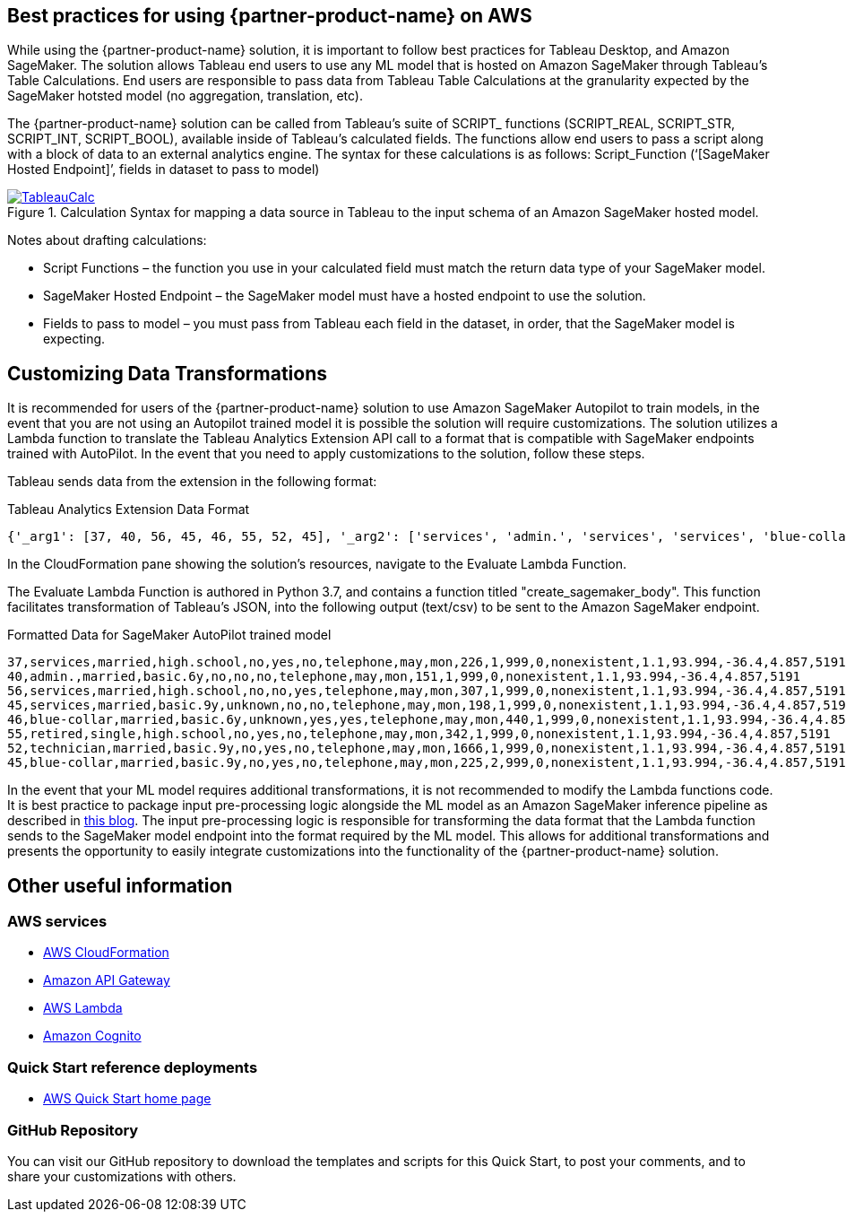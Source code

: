 
== Best practices for using {partner-product-name} on AWS
// Provide post-deployment best practices for using the technology on AWS, including considerations such as migrating data, backups, ensuring high performance, high availability, etc. Link to software documentation for detailed information.

While using the {partner-product-name} solution, it is important to follow best practices for Tableau Desktop, and Amazon SageMaker. The solution allows Tableau end users to use any ML model that is hosted on Amazon SageMaker through Tableau’s Table Calculations. End users are responsible to pass data from Tableau Table Calculations at the granularity expected by the SageMaker hotsted model (no aggregation, translation, etc).

The {partner-product-name} solution can be called from Tableau’s suite of SCRIPT_ functions (SCRIPT_REAL, SCRIPT_STR, SCRIPT_INT, SCRIPT_BOOL), available inside of Tableau’s calculated fields. The functions allow end users to pass a script along with a block of data to an external analytics engine. The syntax for these calculations is as follows: Script_Function (‘[SageMaker Hosted Endpoint]’, fields in dataset to pass to model)

[#tableau_additionalinfo]
.Calculation Syntax for mapping a data source in Tableau to the input schema of an Amazon SageMaker hosted model.
[link=images/tableau_calculations.png]
image::../images/tableau_calculations.png[TableauCalc]

Notes about drafting calculations:

- Script Functions – the function you use in your calculated field must match the return data type of your SageMaker model.
- SageMaker Hosted Endpoint – the SageMaker model must have a hosted endpoint to use the solution.
- Fields to pass to model – you must pass from Tableau each field in the dataset, in order, that the SageMaker model is expecting.

== Customizing Data Transformations

It is recommended for users of the {partner-product-name} solution to use Amazon SageMaker Autopilot to train models, in the event that you are not using an Autopilot trained model it is possible the solution will require customizations. The solution utilizes a Lambda function to translate the Tableau Analytics Extension API call to a format that is compatible with SageMaker endpoints trained with AutoPilot. In the event that you need to apply customizations to the solution, follow these steps.

Tableau sends data from the extension in the following format:

.Tableau Analytics Extension Data Format
[source,json]
----
{'_arg1': [37, 40, 56, 45, 46, 55, 52, 45], '_arg2': ['services', 'admin.', 'services', 'services', 'blue-collar', 'retired', 'technician', 'blue-collar'], '_arg3': ['married', 'married', 'married', 'married', 'married', 'single', 'married', 'married'], '_arg4': ['high.school', 'basic.6y', 'high.school', 'basic.9y', 'basic.6y', 'high.school', 'basic.9y', 'basic.9y'], '_arg5': ['no', 'no', 'no', 'unknown', 'unknown', 'no', 'no', 'no'], '_arg6': ['yes', 'no', 'no', 'no', 'yes', 'yes', 'yes', 'yes'], '_arg7': ['no', 'no', 'yes', 'no', 'yes', 'no', 'no', 'no'], '_arg8': ['telephone', 'telephone', 'telephone', 'telephone', 'telephone', 'telephone', 'telephone', 'telephone'], '_arg9': ['may', 'may', 'may', 'may', 'may', 'may', 'may', 'may'], '_arg10': ['mon', 'mon', 'mon', 'mon', 'mon', 'mon', 'mon', 'mon'], '_arg11': [226, 151, 307, 198, 440, 342, 1666, 225], '_arg12': [1, 1, 1, 1, 1, 1, 1, 2], '_arg13': [999, 999, 999, 999, 999, 999, 999, 999], '_arg14': [0, 0, 0, 0, 0, 0, 0, 0], '_arg15': ['nonexistent', 'nonexistent', 'nonexistent', 'nonexistent', 'nonexistent', 'nonexistent', 'nonexistent', 'nonexistent'], '_arg16': [1.1, 1.1, 1.1, 1.1, 1.1, 1.1, 1.1, 1.1], '_arg17': [93.994, 93.994, 93.994, 93.994, 93.994, 93.994, 93.994, 93.994], '_arg18': [-36.4, -36.4, -36.4, -36.4, -36.4, -36.4, -36.4, -36.4], '_arg19': [4.857, 4.857, 4.857, 4.857, 4.857, 4.857, 4.857, 4.857], '_arg20': [5191, 5191, 5191, 5191, 5191, 5191, 5191, 5191]}
----

In the CloudFormation pane showing the solution's resources, navigate to the Evaluate Lambda Function. 

The Evaluate Lambda Function is authored in Python 3.7, and contains a function titled "create_sagemaker_body". This function facilitates transformation of Tableau's JSON, into the following output (text/csv) to be sent to the Amazon SageMaker endpoint. 

.Formatted Data for SageMaker AutoPilot trained model
[source,csv]
----
37,services,married,high.school,no,yes,no,telephone,may,mon,226,1,999,0,nonexistent,1.1,93.994,-36.4,4.857,5191
40,admin.,married,basic.6y,no,no,no,telephone,may,mon,151,1,999,0,nonexistent,1.1,93.994,-36.4,4.857,5191
56,services,married,high.school,no,no,yes,telephone,may,mon,307,1,999,0,nonexistent,1.1,93.994,-36.4,4.857,5191
45,services,married,basic.9y,unknown,no,no,telephone,may,mon,198,1,999,0,nonexistent,1.1,93.994,-36.4,4.857,5191
46,blue-collar,married,basic.6y,unknown,yes,yes,telephone,may,mon,440,1,999,0,nonexistent,1.1,93.994,-36.4,4.857,5191
55,retired,single,high.school,no,yes,no,telephone,may,mon,342,1,999,0,nonexistent,1.1,93.994,-36.4,4.857,5191
52,technician,married,basic.9y,no,yes,no,telephone,may,mon,1666,1,999,0,nonexistent,1.1,93.994,-36.4,4.857,5191
45,blue-collar,married,basic.9y,no,yes,no,telephone,may,mon,225,2,999,0,nonexistent,1.1,93.994,-36.4,4.857,5191
----

In the event that your ML model requires additional transformations, it is not recommended to modify the Lambda functions code. It is best practice to package input pre-processing logic alongside the ML model as an Amazon SageMaker inference pipeline as described in https://aws.amazon.com/blogs/machine-learning/preprocess-input-data-before-making-predictions-using-amazon-sagemaker-inference-pipelines-and-scikit-learn/[this blog^]. The input pre-processing logic is responsible for transforming the data format that the Lambda function sends to the SageMaker model endpoint into the format required by the ML model. This allows for additional transformations and presents the opportunity to easily integrate customizations into the functionality of the {partner-product-name} solution. 

== Other useful information

=== AWS services
 - http://aws.amazon.com/documentation/cloudformation/[AWS CloudFormation]
 - https://docs.aws.amazon.com/apigateway/[Amazon API Gateway]
 - https://docs.aws.amazon.com/lambda/[AWS Lambda]
 - https://docs.aws.amazon.com/cognito/[Amazon Cognito]

=== Quick Start reference deployments
 - https://aws.amazon.com/quickstart/[AWS Quick Start home page]

=== GitHub Repository
You can visit our GitHub repository to download the templates and scripts for this Quick
Start, to post your comments, and to share your customizations with others. 